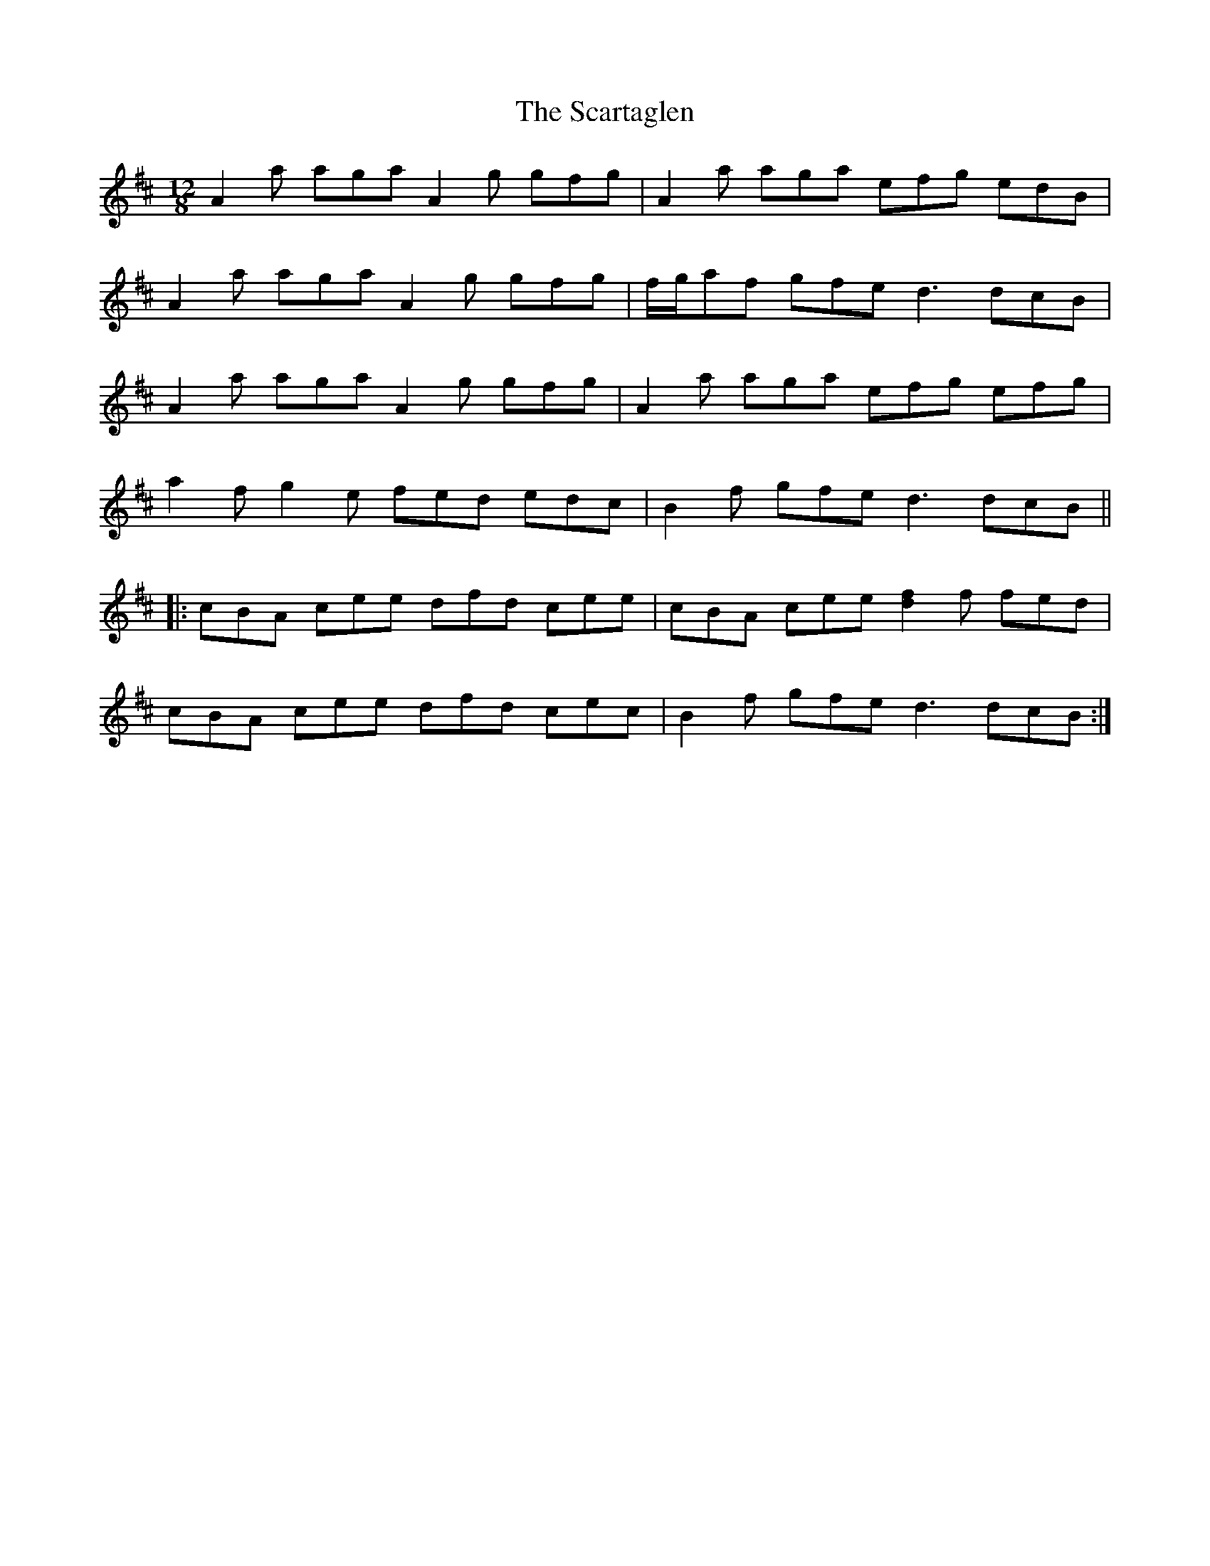 X: 36066
T: Scartaglen, The
R: slide
M: 12/8
K: Dmajor
A2 a aga A2 g gfg|A2 a aga efg edB|
A2 a aga A2 g gfg|f/g/af gfe d3 dcB|
A2 a aga A2 g gfg|A2 a aga efg efg|
a2f g2e fed edc|B2f gfe d3 dcB||
|:cBA cee dfd cee|cBA cee [d2f2]f fed|
cBA cee dfd cec|B2f gfe d3 dcB:|

